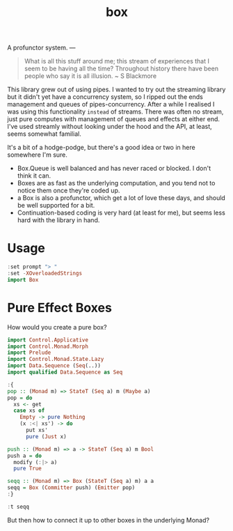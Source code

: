 #+TITLE: box

[[https://hackage.haskell.org/package/box][file:https://img.shields.io/hackage/v/box.svg]] [[https://github.com/tonyday567/box/actions?query=workflow%3Ahaskell-ci][file:https://github.com/tonyday567/box/workflows/haskell-ci/badge.svg]]

A profunctor system.
---

#+begin_quote
What is all this stuff around me; this stream of experiences that I seem to be having all the time? Throughout history there have been people who say it is all illusion. ~ S Blackmore
#+end_quote

This library grew out of using pipes. I wanted to try out the streaming library but it didn't yet have a concurrency system, so I ripped out the ends management and queues of pipes-concurrency. After a while I realised I was using this functionality ~instead~ of streams. There was often no stream, just pure computes with management of queues and effects at either end. I've used streamly without looking under the hood and the API, at least, seems somewhat familial.

It's a bit of a hodge-podge, but there's a good idea or two in here somewhere I'm sure.

- Box.Queue is well balanced and has never raced or blocked. I don't think it can.
- Boxes are as fast as the underlying computation, and you tend not to notice them once they're coded up.
- a Box is also a profunctor, which get a lot of love these days, and should be well supported for a bit.
- Continuation-based coding is very hard (at least for me), but seems less hard with the library in hand.

* Usage

#+begin_src haskell
:set prompt "> "
:set -XOverloadedStrings
import Box
#+end_src

* Pure Effect Boxes

How would you create a pure box?

#+begin_src haskell :results output
import Control.Applicative
import Control.Monad.Morph
import Prelude
import Control.Monad.State.Lazy
import Data.Sequence (Seq(..))
import qualified Data.Sequence as Seq
#+end_src

#+RESULTS:

#+begin_src haskell
:{
pop :: (Monad m) => StateT (Seq a) m (Maybe a)
pop = do
  xs <- get
  case xs of
    Empty -> pure Nothing
    (x :<| xs') -> do
      put xs'
      pure (Just x)

push :: (Monad m) => a -> StateT (Seq a) m Bool
push a = do
  modify (:|> a)
  pure True

seqq :: (Monad m) => Box (StateT (Seq a) m) a a
seqq = Box (Committer push) (Emitter pop)
:}
#+end_src

#+RESULTS:

#+begin_src haskell
:t seqq
#+end_src

#+RESULTS:
: seqq :: Monad m => Box (StateT (Seq a) m) a a

But then how to connect it up to other boxes in the underlying Monad?
